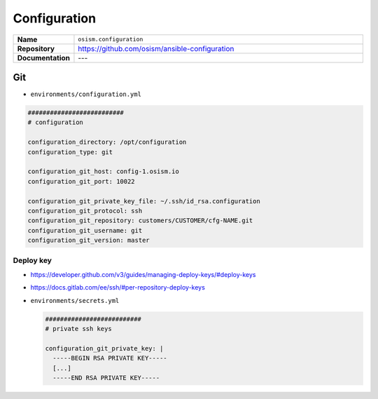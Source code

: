 =============
Configuration
=============

.. list-table::
   :widths: 10 90
   :align: left

   * - **Name**
     - ``osism.configuration``
   * - **Repository**
     - https://github.com/osism/ansible-configuration
   * - **Documentation**
     - ---

Git
===

* ``environments/configuration.yml``

.. code-block:: yaml

   ##########################
   # configuration

   configuration_directory: /opt/configuration
   configuration_type: git

   configuration_git_host: config-1.osism.io
   configuration_git_port: 10022

   configuration_git_private_key_file: ~/.ssh/id_rsa.configuration
   configuration_git_protocol: ssh
   configuration_git_repository: customers/CUSTOMER/cfg-NAME.git
   configuration_git_username: git
   configuration_git_version: master

Deploy key
----------

* https://developer.github.com/v3/guides/managing-deploy-keys/#deploy-keys
* https://docs.gitlab.com/ee/ssh/#per-repository-deploy-keys

* ``environments/secrets.yml``

  .. code-block:: yaml

     ##########################
     # private ssh keys

     configuration_git_private_key: |
       -----BEGIN RSA PRIVATE KEY-----
       [...]
       -----END RSA PRIVATE KEY-----
